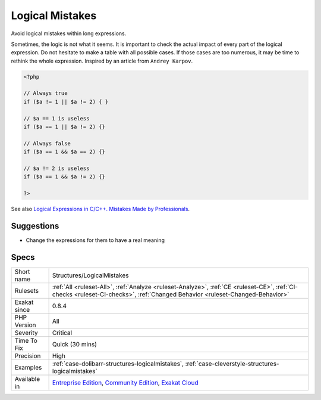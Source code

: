 .. _structures-logicalmistakes:

.. _logical-mistakes:

Logical Mistakes
++++++++++++++++

.. meta::
	:description:
		Logical Mistakes: Avoid logical mistakes within long expressions.
	:twitter:card: summary_large_image
	:twitter:site: @exakat
	:twitter:title: Logical Mistakes
	:twitter:description: Logical Mistakes: Avoid logical mistakes within long expressions
	:twitter:creator: @exakat
	:twitter:image:src: https://www.exakat.io/wp-content/uploads/2020/06/logo-exakat.png
	:og:image: https://www.exakat.io/wp-content/uploads/2020/06/logo-exakat.png
	:og:title: Logical Mistakes
	:og:type: article
	:og:description: Avoid logical mistakes within long expressions
	:og:url: https://php-tips.readthedocs.io/en/latest/tips/Structures/LogicalMistakes.html
	:og:locale: en
Avoid logical mistakes within long expressions. 

Sometimes, the logic is not what it seems. It is important to check the actual impact of every part of the logical expression. Do not hesitate to make a table with all possible cases. If those cases are too numerous, it may be time to rethink the whole expression. 
Inspired by an article from ``Andrey Karpov``.

.. code-block:: php
   
   <?php 
   
   // Always true
   if ($a != 1 || $a != 2) { } 
   
   // $a == 1 is useless
   if ($a == 1 || $a != 2) {}
   
   // Always false
   if ($a == 1 && $a == 2) {}
   
   // $a != 2 is useless
   if ($a == 1 && $a != 2) {}
   
   ?>

See also `Logical Expressions in C/C++. Mistakes Made by Professionals <http://www.viva64.com/en/b/0390/>`_.


Suggestions
___________

* Change the expressions for them to have a real meaning




Specs
_____

+--------------+-----------------------------------------------------------------------------------------------------------------------------------------------------------------------------------------+
| Short name   | Structures/LogicalMistakes                                                                                                                                                              |
+--------------+-----------------------------------------------------------------------------------------------------------------------------------------------------------------------------------------+
| Rulesets     | :ref:`All <ruleset-All>`, :ref:`Analyze <ruleset-Analyze>`, :ref:`CE <ruleset-CE>`, :ref:`CI-checks <ruleset-CI-checks>`, :ref:`Changed Behavior <ruleset-Changed-Behavior>`            |
+--------------+-----------------------------------------------------------------------------------------------------------------------------------------------------------------------------------------+
| Exakat since | 0.8.4                                                                                                                                                                                   |
+--------------+-----------------------------------------------------------------------------------------------------------------------------------------------------------------------------------------+
| PHP Version  | All                                                                                                                                                                                     |
+--------------+-----------------------------------------------------------------------------------------------------------------------------------------------------------------------------------------+
| Severity     | Critical                                                                                                                                                                                |
+--------------+-----------------------------------------------------------------------------------------------------------------------------------------------------------------------------------------+
| Time To Fix  | Quick (30 mins)                                                                                                                                                                         |
+--------------+-----------------------------------------------------------------------------------------------------------------------------------------------------------------------------------------+
| Precision    | High                                                                                                                                                                                    |
+--------------+-----------------------------------------------------------------------------------------------------------------------------------------------------------------------------------------+
| Examples     | :ref:`case-dolibarr-structures-logicalmistakes`, :ref:`case-cleverstyle-structures-logicalmistakes`                                                                                     |
+--------------+-----------------------------------------------------------------------------------------------------------------------------------------------------------------------------------------+
| Available in | `Entreprise Edition <https://www.exakat.io/entreprise-edition>`_, `Community Edition <https://www.exakat.io/community-edition>`_, `Exakat Cloud <https://www.exakat.io/exakat-cloud/>`_ |
+--------------+-----------------------------------------------------------------------------------------------------------------------------------------------------------------------------------------+


